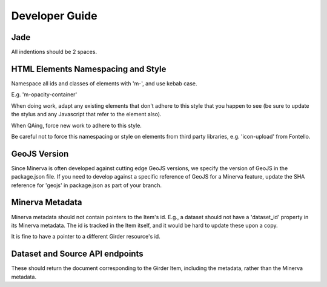 Developer Guide
===============

Jade
----

All indentions should be 2 spaces.

HTML Elements Namespacing and Style
-----------------------------------

Namespace all ids and classes of elements with 'm-', and use kebab case.

E.g.  'm-opacity-container'

When doing work, adapt any existing elements that don't adhere to this style that
you happen to see (be sure to update the stylus and any Javascript that refer to the element
also).

When QAing, force new work to adhere to this style.

Be careful not to force this namespacing or style on elements from third party libraries, e.g.
'icon-upload' from Fontello.

GeoJS Version
-------------

Since Minerva is often developed against cutting edge GeoJS versions, we specify the
version of GeoJS in the package.json file.  If you need to develop against a specific
reference of GeoJS for a Minerva feature, update the SHA reference for 'geojs' in
package.json as part of your branch.

Minerva Metadata
----------------

Minerva metadata should not contain pointers to the Item's id.  E.g., a dataset should not have a 'dataset_id' property in its Minerva metadata.  The id is tracked in the Item itself, and it would be hard to update these upon a copy.

It is fine to have a pointer to a different Girder resource's id.

Dataset and Source API endpoints
--------------------------------

These should return the document corresponding to the Girder Item, including the metadata, rather than the Minerva metadata.
